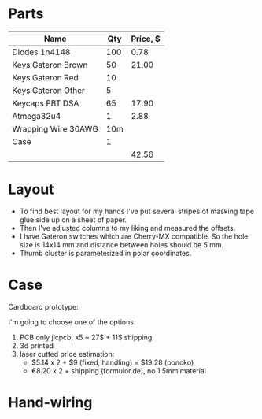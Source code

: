 * Parts

| Name                | Qty | Price, $ |
|---------------------+-----+----------|
| Diodes 1n4148       | 100 |     0.78 |
| Keys Gateron Brown  |  50 |    21.00 |
| Keys Gateron Red    |  10 |          |
| Keys Gateron Other  |   5 |          |
| Keycaps PBT DSA     |  65 |    17.90 |
| Atmega32u4          |   1 |     2.88 |
| Wrapping Wire 30AWG | 10m |          |
| Case                |   1 |          |
|---------------------+-----+----------|
|                     |     |    42.56 |
#+TBLFM: @>$3=vsum(@I..@II)

* Layout
[[./layout_v1.jpg]]

- To find best layout for my hands I've put several stripes of masking tape glue side up on a sheet of paper.
- Then I've adjusted columns to my liking and measured the offsets.
- I have Gateron switches which are Cherry-MX compatible. So the hole size is 14x14 mm and distance between holes should be 5 mm.
- Thumb cluster is parameterized in polar coordinates.

* Case
Cardboard prototype:
[[./cardboard_v1.jpg]]

I'm going to choose one of the options.
1. PCB only
   jlcpcb, x5 ~ 27$ + 11$ shipping
2. 3d printed
3. laser cutted
   price estimation:
   - $5.14 x 2 + $9 (fixed, handling) = $19.28 (ponoko)
   - €8.20 x 2 + shipping (formulor.de), no 1.5mm material
    
* Hand-wiring
